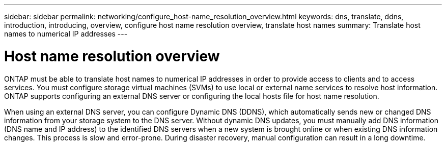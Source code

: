 ---
sidebar: sidebar
permalink: networking/configure_host-name_resolution_overview.html
keywords: dns, translate, ddns, introduction, introducing, overview, configure host name resolution overview, translate host names
summary: Translate host names to numerical IP addresses
---

= Host name resolution overview
:hardbreaks:
:nofooter:
:icons: font
:linkattrs:
:imagesdir: ./media/

//
// Created with NDAC Version 2.0 (August 17, 2020)
// restructured: March 2021
// enhanced keywords May 2021
// 28-FEB-2024 add context to overview title
//

[.lead]
ONTAP must be able to translate host names to numerical IP addresses in order to provide access to clients and to access services. You must configure storage virtual machines (SVMs) to use local or external name services to resolve host information. ONTAP supports configuring an external DNS server or configuring the local hosts file for host name resolution.

When using an external DNS server, you can configure Dynamic DNS (DDNS), which automatically sends new or changed DNS information from your storage system to the DNS server. Without dynamic DNS updates, you must manually add DNS information (DNS name and IP address) to the identified DNS servers when a new system is brought online or when existing DNS information changes. This process is slow and error-prone. During disaster recovery, manual configuration can result in a long downtime.
